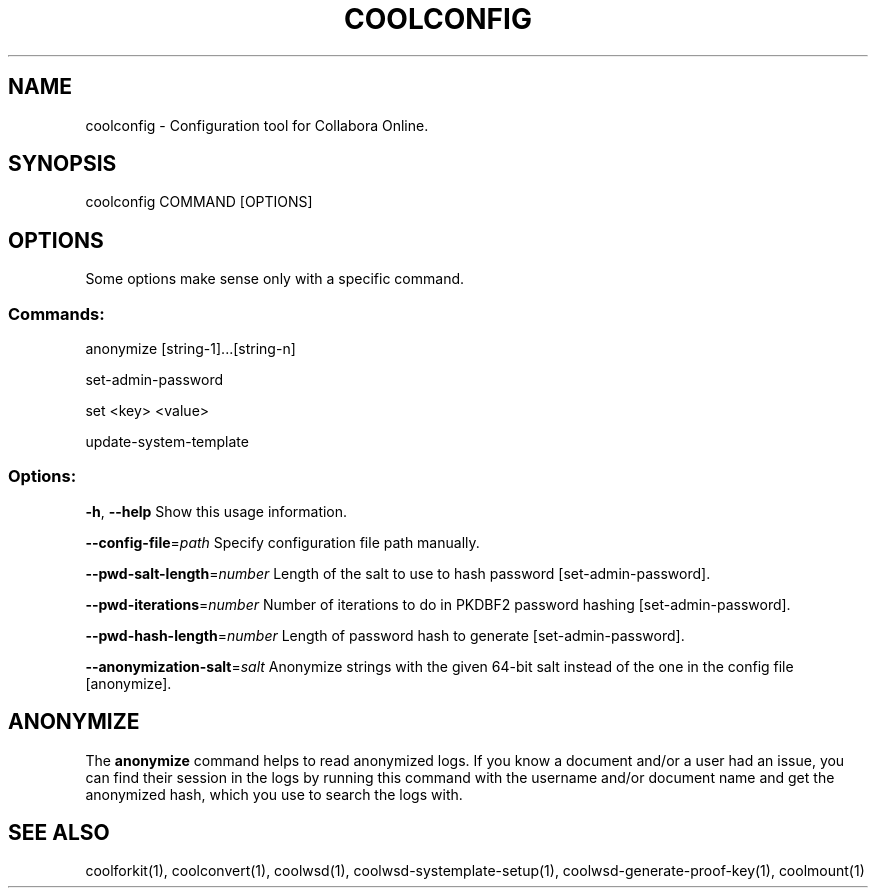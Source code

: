 .TH COOLCONFIG "1" "Nov 2021" "coolconfig" "User Commands"
.SH NAME
coolconfig \- Configuration tool for Collabora Online.
.SH SYNOPSIS
coolconfig COMMAND [OPTIONS]
.SH OPTIONS
Some options make sense only with a specific command.
.PP
.SS "Commands:"
.PP
anonymize [string\-1]...[string\-n]
.PP
set\-admin\-password
.PP
set <key> <value>
.PP
update\-system\-template
.SS "Options:"
\fB\-h\fR, \fB\-\-help\fR                Show this usage information.
.PP
\fB\-\-config\-file\fR=\fIpath\fR        Specify configuration file path manually.
.PP
\fB\-\-pwd\-salt\-length\fR=\fInumber\fR  Length of the salt to use to hash password [set\-admin\-password].
.PP
\fB\-\-pwd\-iterations\fR=\fInumber\fR   Number of iterations to do in PKDBF2 password hashing [set\-admin\-password].
.PP
\fB\-\-pwd\-hash\-length\fR=\fInumber\fR  Length of password hash to generate [set\-admin\-password].
.PP
\fB\-\-anonymization\-salt\fR=\fIsalt\fR Anonymize strings with the given 64-bit salt instead of the one in the config file [anonymize].
.SH "ANONYMIZE"
The \fBanonymize\fR command helps to read anonymized logs. If you know a document and/or a user had an issue, you can find their session in the logs by running this command with the username and/or document name and get the anonymized hash, which you use to search the logs with.
.PP
.SH "SEE ALSO"
coolforkit(1), coolconvert(1), coolwsd(1), coolwsd-systemplate-setup(1), coolwsd-generate-proof-key(1), coolmount(1)
